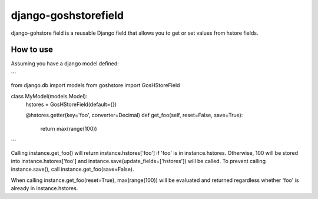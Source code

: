 django-goshstorefield
=====================
django-gohstore field is a reusable Django field that allows you to get or set values from hstore fields.


How to use
----------
Assuming you have a django model defined:

```

from django.db import models
from goshstore import GosHStoreField

class MyModel(models.Model):
    hstores = GosHStoreField(default={})

    @hstores.getter(key='foo', converter=Decimal)
    def get_foo(self, reset=False, save=True):
        return max(range(100))


```

Calling instance.get_foo() will return instance.hstores['foo'] if 'foo'
is in instance.hstores. Otherwise, 100 will be stored into
instance.hstores['foo'] and instance.save(update_fields=['hstores'])
will be called. To prevent calling instance.save(), call
instance.get_foo(save=False).

When calling instance.get_foo(reset=True), max(range(100)) will be
evaluated and returned regardless whether 'foo' is already in
instance.hstores.
